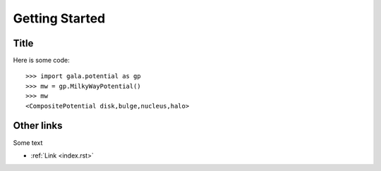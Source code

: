 ***************
Getting Started
***************


Title
=====

Here is some code::

    >>> import gala.potential as gp
    >>> mw = gp.MilkyWayPotential()
    >>> mw
    <CompositePotential disk,bulge,nucleus,halo>

Other links
===========

Some text

* :ref:`Link <index.rst>`
